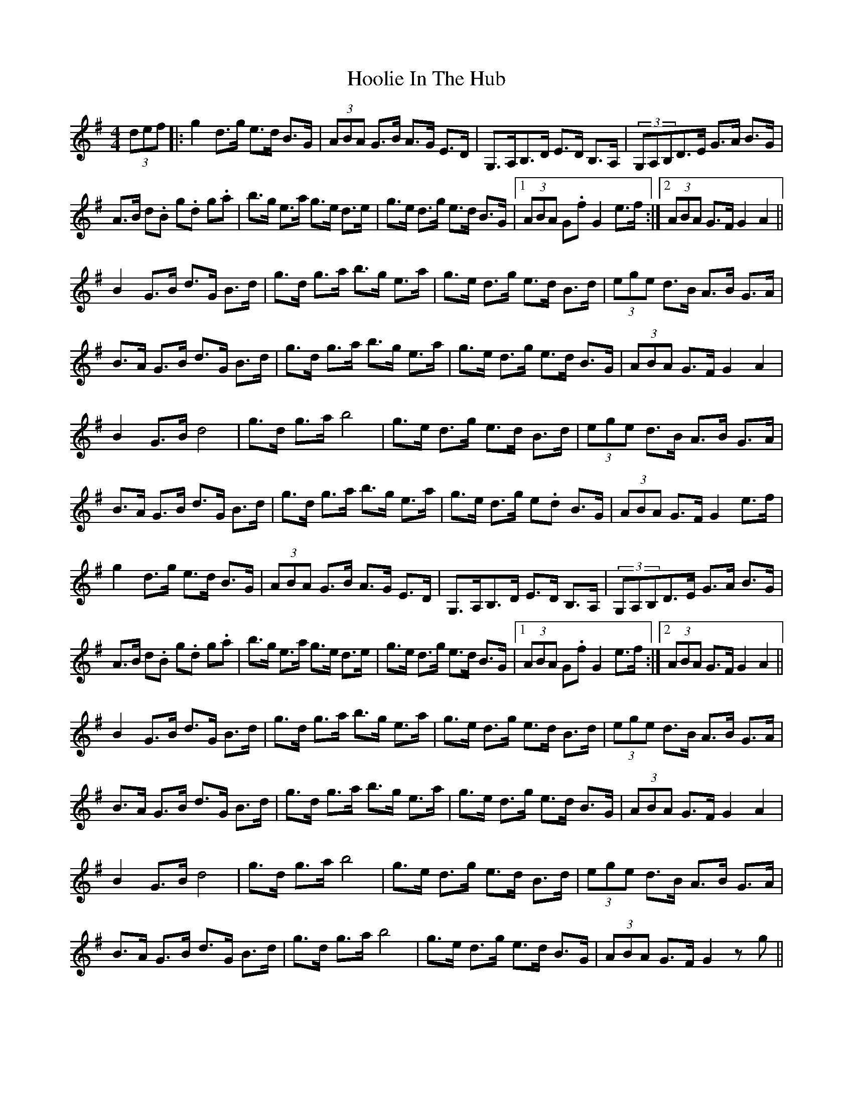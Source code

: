 X: 17800
T: Hoolie In The Hub
R: hornpipe
M: 4/4
K: Gmajor
(3def|:g2d>g e>d B>G|(3ABA G>B A>G E>D|G,>A,B,>D E>D B,>A,|(3G,A,B,D>E G>A B>G|
A>B d.B g.d g.a|b>g e>a g>e d>e|g>e d>g e>d B>G|1 (3ABA G.f G2 e>f:|2 (3ABA G>F G2 A2||
B2 G>B d>G B>d|g>d g>a b>g e>a|g>e d>g e>d B>d|(3ege d>B A>B G>A|
B>A G>B d>G B>d|g>d g>a b>g e>a|g>e d>g e>d B>G|(3ABA G>F G2 A2|
B2 G>B d4|g>d g>a b4|g>e d>g e>d B>d|(3ege d>B A>B G>A|
B>A G>B d>G B>d|g>d g>a b>g e>a|g>e d>g e.d B>G|(3ABA G>F G2 e>f|
g2d>g e>d B>G|(3ABA G>B A>G E>D|G,>A,B,>D E>D B,>A,|(3G,A,B,D>E G>A B>G|
A>B d.B g.d g.a|b>g e>a g>e d>e|g>e d>g e>d B>G|1 (3ABA G.f G2 e>f:|2 (3ABA G>F G2 A2||
B2 G>B d>G B>d|g>d g>a b>g e>a|g>e d>g e>d B>d|(3ege d>B A>B G>A|
B>A G>B d>G B>d|g>d g>a b>g e>a|g>e d>g e>d B>G|(3ABA G>F G2 A2|
B2 G>B d4|g>d g>a b4|g>e d>g e>d B>d|(3ege d>B A>B G>A|
B>A G>B d>G B>d|g>d g>a b4|g>e d>g e>d B>G|(3ABA G>F G2zg||

